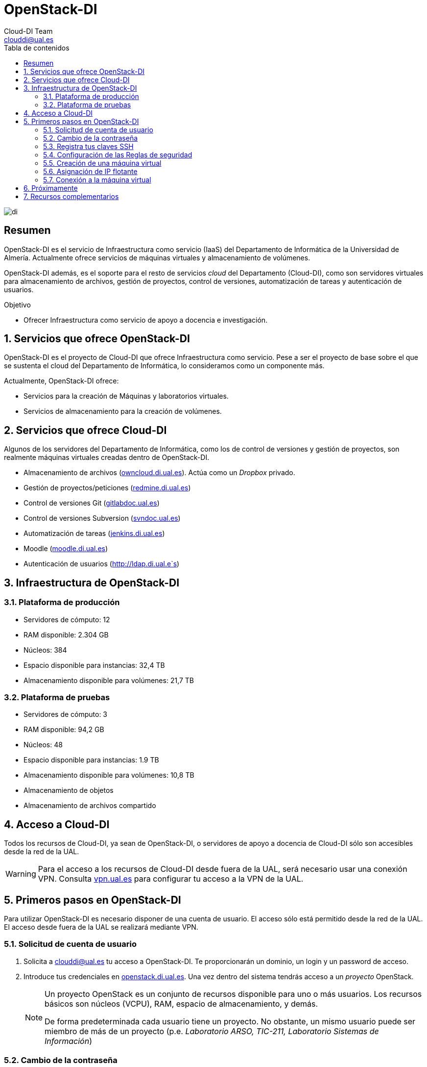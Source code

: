 ////
NO CAMBIAR!!
Codificación, idioma, tabla de contenidos, tipo de documento
////
:encoding: utf-8
:lang: es
:toc: right
:toc-title: Tabla de contenidos
:doctype: book
:imagesdir: ./images


////
Nombre y título del trabajo
////
# OpenStack-DI
Cloud-DI Team <clouddi@ual.es>


// NO CAMBIAR!! (Entrar en modo no numerado de apartados)
:numbered!: 


image:di.png[]

[abstract]
== Resumen

OpenStack-DI es el servicio de Infraestructura como servicio (IaaS) del Departamento de Informática de la Universidad de Almería. Actualmente ofrece servicios de máquinas virtuales y almacenamiento de volúmenes.

OpenStack-DI además, es el soporte para el resto de servicios _cloud_ del Departamento (Cloud-DI), como son servidores virtuales para almacenamiento de archivos, gestión de proyectos, control de versiones, automatización de tareas y autenticación de usuarios.

////
***************************************************
////
.Objetivo
* Ofrecer Infraestructura como servicio de apoyo a docencia e investigación.

// Entrar en modo numerado de apartados
:numbered:


////
***************************************************
////

== Servicios que ofrece OpenStack-DI

OpenStack-DI es el proyecto de Cloud-DI que ofrece Infraestructura como servicio. Pese a ser el proyecto de base sobre el que se sustenta el cloud del Departamento de Informática, lo consideramos como un componente más. 

Actualmente, OpenStack-DI ofrece:

* Servicios para la creación de Máquinas y laboratorios virtuales.
* Servicios de almacenamiento para la creación de volúmenes.

== Servicios que ofrece Cloud-DI

Algunos de los servidores del Departamento de Informática, como los de control de versiones y gestión de proyectos, son realmente máquinas virtuales creadas dentro de OpenStack-DI.

* Almacenamiento de archivos (http://owncloud.di.ual.es[owncloud.di.ual.es]). Actúa como un _Dropbox_ privado.
* Gestión de proyectos/peticiones (http://redmine.di.ual.es[redmine.di.ual.es])
* Control de versiones Git (http://gitlabdoc.ual.es[gitlabdoc.ual.es])
* Control de versiones Subversion (http://svndoc.ual.es[svndoc.ual.es])
* Automatización de tareas (http://jenkins.di.ual.es[jenkins.di.ual.es])
* Moodle (http://moodle.di.ual.es[moodle.di.ual.es])
* Autenticación de usuarios (http://ldap.di.ual.e`s)


== Infraestructura de OpenStack-DI

=== Plataforma de producción

* Servidores de cómputo: 12
* RAM disponible: 2.304 GB
* Núcleos: 384
* Espacio disponible para instancias: 32,4 TB
* Almacenamiento disponible para volúmenes: 21,7 TB

=== Plataforma de pruebas

* Servidores de cómputo: 3
* RAM disponible: 94,2 GB
* Núcleos: 48
* Espacio disponible para instancias: 1.9 TB
* Almacenamiento disponible para volúmenes: 10,8 TB
* Almacenamiento de objetos
* Almacenamiento de archivos compartido

== Acceso a Cloud-DI

Todos los recursos de Cloud-DI, ya sean de OpenStack-DI, o servidores de apoyo a docencia de Cloud-DI sólo son accesibles desde la red de la UAL.

[WARNING]
====
Para el acceso a los recursos de Cloud-DI desde fuera de la UAL, será necesario usar una conexión VPN. Consulta http://vpn.ual.es[vpn.ual.es] para configurar tu acceso a la VPN de la UAL. 
====

== Primeros pasos en OpenStack-DI

Para utilizar OpenStack-DI es necesario disponer de una cuenta de usuario. El acceso sólo está permitido desde la red de la UAL. El acceso desde fuera de la UAL se realizará mediante VPN.

=== Solicitud de cuenta de usuario

. Solicita a mailto:clouddi@ual.es[clouddi@ual.es] tu acceso a OpenStack-DI. Te proporcionarán un dominio, un login y un password de acceso.

. Introduce tus credenciales en http://openstack.di.ual.es[openstack.di.ual.es]. Una vez dentro del sistema tendrás acceso a un _proyecto_ OpenStack.

+
[NOTE]
====
Un proyecto OpenStack es un conjunto de recursos disponible para uno o más usuarios. Los recursos básicos son núcleos (VCPU), RAM, espacio de almacenamiento, y demás.

De forma predeterminada cada usuario tiene un proyecto. No obstante, un mismo usuario puede ser miembro de más de un proyecto (p.e. _Laboratorio ARSO, TIC-211, Laboratorio Sistemas de Información_)
====

=== Cambio de la contraseña

Para cambiar la clave proporcionada despliega el menú de las opciones del usuario conectado situado en la parte superior derecha y selecciona `Settings`.  

image::Settings.png[]

Se desplegará un menú en la izquierda. A continuación, selecciona `Change password`.

image::ChangePassword.png[]

=== Registra tus claves SSH

Para el acceso SSH a máquinas virtuales Linux es necesario registrar la clave SSH pública en la cuenta de usuario OpenStack. Las clave pública SSH será inyectada a las instancias creadas en el proceso de inicialización. 

. Inicia sesión en OpenStack-DI (http://openstack.di.ual.es[openstack.di.ual.es]).
. En el menú de la izquierda selecciona `Project | Compute | Key Pairs`
. Si dispones de una clave SSH, pulsa el botón `Import Key Pair`. En el formulario, introduce en `Key Pair Name` el nombre que quieres asignar a tu clave pública en OpenStack y pega tu clave pública en el cuadro de texto `Public Key`.

+
image::ImportKeyPair.png[]

+
[NOTE]
====
En el mismo formulario de importación de claves SSH aparecen los pasos a seguir en sistemas Linux o Mac para crear tu clave SSH. También puedes usar esos comandos en sistemas Windows si tienes instalado un emulador BASH como Git Bash
====

+
[TIP]
====
Instala https://git-scm.com/download/win[Git for Windows] en tu sistema Windows. Este software, además de instalar Git para control de versiones, instalará Git BASH en tu sistema, un emulador BASH que te será muy útil para la conexión SSH a máquinas virtuales Linux desde tu sistema Windows.
====

. Si no dispones de una clave SSH o bien no quieres o no puedes generarla, OpenStack puede crear tu par de claves. Para crear tu par de claves desde OpenStack pulsa el botón `Create Key Pair`. Introduce en el formulario el nombre que quieras a dar a tu clave SSH 

+
image::CreateKeypair.png[]

+
A continuación, pulsa el botón `Create Key Pair`. Descarga la clave generada.

+
image::DownloadKeyPair.png[]

=== Configuración de las Reglas de seguridad

En OpenStack, cada proyecto tiene sus propias reglas de seguridad que funciona a modo de cortafuegos sobre las instancias definidas en el proyecto. 

De forma predeterminada, las instancias creadas no se pueden comunicar con el exterior. Configura las reglas de seguridad (p.e. abriendo los puertos SSH, RDP para escritorio remoto de Windows, HTTP para servidores web, ...) de tu proyecto para que se pueda acceder de forma adecuada a las instancias.

La configuración básica de las reglas de seguridad se puede realizar en el menú `Project | Network | Security Groups`.  Desde ahí podrás configurar las reglas predeterminadas (`default`) para todas las máquinas virtuales de un proyecto o crear nuevos grupos de seguridad con reglas específicas.

image::SecurityGroups.png[Grupos de seguridad]

Pulsando el botón `Manage Rules` accedemos a las reglas de seguridad predeterminadas (`default`) de este proyecto. Por tanto, las máquinas virtuales creadas en este proyecto a las que se apliquen las reglas de seguridad `default` tendr´an abierta la comunicación de acuerdo con las reglas indicadas en el grupo de seguridad.

[NOTE]
====
De forma predeterminada, el grupo de seguridad `default` no incorpora ninguna regla de seguridad, por lo que hasta que no se le añadan reglas de seguridad, o se creeen grupos de seguridad que añadan reglas, no será posible establecer comunicación con las instancias creadas.
====

Pulsa el botón `Add Rule` para añadir reglas de seguridad. En el formulario selecciona la regla de seguridad aplicable a las instancias.

image::AddRule.png[]

[TIP]
====
Si añades las reglas RDP (puerto 3389) y HTTP (80) permitirás el acceso de Escritorio remoto (útil para conexión a instancias Windows) y Apache (útil para aplicaciones web)
====

image::ManageSecurityGroupRules.png[Grupos de seguridad]

[NOTE]
====
Añade la regla SSH (puerto 22) para establecer una conexión SSH (útil para conexión a la terminal de instancias Linux).
====

[IMPORTANT]
====
El STIC sólo tiene abiertos en la red Cloud-DI los puertos 80 (HHTP), 22 (SSH) y 3389 (RDP) para la conexión VPN. No podrás establecer conexiones a otros puertos desde fuera de la UAL aunque estés usando la conexión VPN.
====

=== Creación de una máquina virtual

Puedes crear una máquina virtual seleccionando `Project | Compute | Instances` y pulsando el botón `Launch instance`

En el asistente deberás proporcionar:

* Paso 1: Nombre de la instancia y cantidad de instancias a crear. La zona de disponibilidad siempre es `nova`. El formulario también muestra el total de instancias (máquinas virtuales) creadas y disponibles.

image::LaunchInstanceDetails.png[]

* Paso 2: En la fuente, selecciona `Image` o `Image snapshot` dependiendo de si quieres crear una instancia a partir de una imagen limpia o de un snapshot, respectivamente. La selección de la imagen base para la instancia se realizará a partir del cuadro inferior, el cual se podrá filtrar introduciendo en el cuadro de búsqueda alguno de los caracteres del nombre de la imagen.

[NOTE]
====
Las imágenes de Windows y de XUbuntu están disponibles como _Image snapshot_, no como _Image_.
====


[IMPORTANT]
====
Desactiva la creación de un nuevo volumen asociado a la instancia. 
Si más adelante necesitas crear uno o más volúmenes para tu instancia, podrás crearlos desde el menú de volúmenes (`Project | Compute | Volumes`).
====

image::LaunchInstanceSource.png[Selección de una imagen base para la instancia]

* Paso 3. Sabor de las instancias creadas. OpenStack denomina _sabor_ a un conjunto de propiedades que representan las características hardware de las instancias a crear (número de cores, RAM, espacio de disco). Selecciona un sabor adecuado para la instancia a crear.

image::LaunchInstanceFlavor.png[]

[NOTE]
====
Una señal de advertencia puede estar indicando un sabor demasiado pequeño para la instancia a crear o una superación de la cuota de los recursos del proyecto.
====

* Paso 4. Red a la que conectar la instancia creada. Seleccionar entre las redes disponibles la red a la que conectar la máquina virtual. Normalmente, conectaremos la instancia en la red del proyecto, aunque es posible conectarla a cualquier otra red que tengamos creada.

image::LaunchInstanceNetworks.png[]

* Paso 5. Selección de grupos de seguridad. Los grupos seleccionados estableceran los puertos y el tipo de comunicación permitida con la instancia creada. Selecciona todos los grupos de seguridad aplicables a la instancia creada. 

image::LaunchInstanceSecurityGroups.png[]

* Paso 6. Selección de la clave pública. Para instancias Linux deberemos seleccionar la clave pública a inyectar a la instancia creada. Dicha clave será la que se emparejará con nuestra clave privada local en el momento de la conexión SSH.

image::LaunchInstanceKeyPair.png[]

Pulsar el botón `Launch Instance` para proceder a la creación de la instancia. Tras unos instantes la instancia estará creada y disponible para su uso.

[NOTE]
====
En máquinas Windows no es necesario inyectar la clave pública.
====

=== Asignación de IP flotante

Las instancias creadas son conectadas a una de las redes privadas de un proyecto OpensStack. Inicialmente, es posible la comunicación entre las instancias de dicha red. Pero de forma predeterminada, no es posible la conexión a la instancia creada desde nuestro equipo de trabajo, o en general, desde otro equipo que esté fuera de la red del proyecto en el que se ha creado la máquina virtual.

Podemos ver la instancia creada y conectada a la red del proyecto en el menú `Project | Network | Network Topology`.

image::NetworkTopology.png[]

Las IPs flotantes son la base para la comunicación con la instancia desde fuera de la red donde fue creada. Nuestro proyecto tiene una cuota de IPs flotantes y deberemos gestionarlas de forma eficiente.image

Para asignar una IP flotante a una instancia, mostrar en primer lugar la lista de instancias (`Project | Compute | Instances`). A continuación, seleccionar `Associate Floating IP` en el menú desplegable de la instancia.

image::AssociateFloatingIP.png[]

En el formulario, pulsar el botón `+` para pedir una IP flotante. 

image::ManageFloatingIPAssociations.png[]

El formulario siguiente muestra la red que propocionará las IPs flotantes (`ext-net`), que es la red que el STIC proporciona a Cloud-DI. En este formulario pulsaremos el botón `Allocate IP`.

image::AllocateFloatingIP.png[]

[NOTE]
====
El STIC tiene reservada la red 192.168.64.0/21 para Cloud-DI. El Cloud-DI Team ha reservado un pequeño conjunto de estas IPs para la gestión del propio cloud, quedando como pool de direcciones IPs disponibles desde 192.168.64.21 hasta 192.168.71.255, lo que supone más de 2000 direcciones IP para máquinas virtuales.
====

De vuelta al formulario, se mostrará la IP flotante asignada de la red `ext-net`. Pulsar el botón `Associate`.

image::AssignedFloatingIP.png[]

Ahora la instancia aparecerá con la IP flotante asignada, la cual podremos usar para conectarnos a ella desde fuera de la red privada de OpenStack en la que se creó.

image::InstanceWithFloatingIP.png[]

=== Conexión a la máquina virtual

Una vez creada la máquina virtual y asignada una IP flotante en el caso de que queramos conectarnos a ella desde una red diferente a la que fue creada, usaremos un cliente para conectarnos a ella usando un cliente.


.Clientes habituales de conexión a máquinas virtuales
[width="100%",options="header"]
|====================
| Sistema operativo | Uso                        | Cliente recomendado
| Linux             | Terminal                   | Terminal
|                   | Linux con Interfaz gráfica | X2Go  
|                   | Máquina Windows            | Remmina
| Mac               | Terminal                   | Terminal
|                   | Linux con Interfaz gráfica | X2Go  
|                   | Máquina Windows            | Microsoft Remote Desktop
| Windows           | Terminal                   | Git BASH, Putty
|                   | Linux Interfaz gráfica     | X2Go  
|                   | Máquina Windows            | Cliente de escritorio remoto

|====================

== Próximamente

Actualmente tenemos en fase de prueba y listos para pasar a producción los siguientes componentes de OpenStack:

* Orquestación de recursos OpenStack
* Balancedor como servicio (LBaaS)
* Almacenamiento de objetos 
* Almacenamiento compartido de archivos
* Servicio de telemetría y alarma
* Contenedores como servicio (CaaS)
* Framework de procesamiento Big Data

== Recursos complementarios

* http://moodle.di.ual.es[Curso online de libre acceso sobre uso básico de OpenStack-DI en moodle.di.ual.es].

* https://docs.openstack.org/ocata/user-guide/dashboard.html[Guía de usuario oficial de OpenStack]






